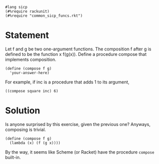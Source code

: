 #+PROPERTY: header-args :tangle yes

#+begin_src racket
  #lang sicp
  (#%require rackunit)
  (#%require "common_sicp_funcs.rkt")
#+end_src

* Statement

  Let f and g be two one-argument functions. The composition f after g is
  defined to be the function x f(g(x)). Define a procedure compose that
  implements composition.

#+begin_src racket :tangle no
  (define (compose f g)
    'your-answer-here)
#+end_src

  For example, if inc is a procedure that adds 1 to its argument,

#+begin_src racket :tangle no
  ((compose square inc) 6)
#+end_src

* Solution

  Is anyone surprised by this exercise, given the previous one? Anyways,
  composing is trivial.

#+begin_src racket
  (define (compose f g)
    (lambda (x) (f (g x))))
#+end_src

  By the way, it seems like Scheme (or Racket) have the procedure ~compose~
  built-in.
